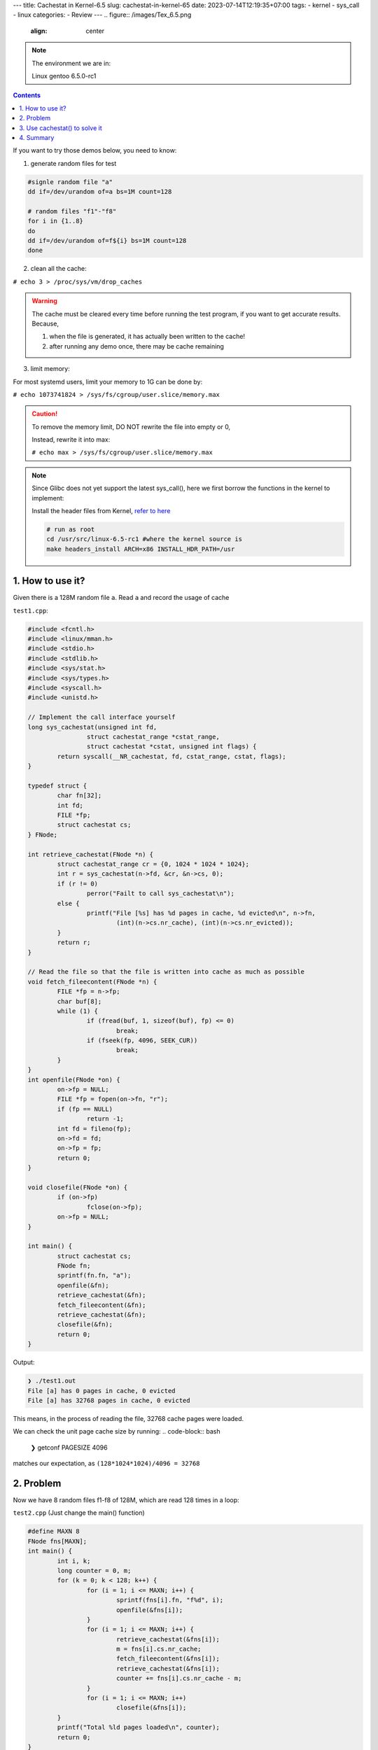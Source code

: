 ---
title: Cachestat in Kernel-6.5
slug: cachestat-in-kernel-65
date: 2023-07-14T12:19:35+07:00
tags: 
- kernel
- sys_call
- linux
categories: 
- Review
---
.. figure:: /images/Tex_6.5.png
	:align: center


.. note::
	The environment we are in:

	Linux gentoo 6.5.0-rc1

.. contents::

If you want to try those demos below, you need to know:

1. generate random files for test

.. code-block:: bash

	#signle random file "a"
	dd if=/dev/urandom of=a bs=1M count=128

	# random files "f1"-"f8"
	for i in {1..8}
	do
	dd if=/dev/urandom of=f${i} bs=1M count=128
	done

2. clean all the cache:

``# echo 3 > /proc/sys/vm/drop_caches``

.. warning::

	The cache must be cleared every time before running the test program, if you want to get accurate results. Because,

	1. when the file is generated, it has actually been written to the cache!

	2. after running any demo once, there may be cache remaining

3. limit memory:

For most systemd users, limit your memory to 1G can be done by:

``# echo 1073741824 > /sys/fs/cgroup/user.slice/memory.max``

.. caution::

	To remove the memory limit, DO NOT rewrite the file into empty or 0,

	Instead, rewrite it into max:

	``# echo max > /sys/fs/cgroup/user.slice/memory.max``


.. note::
	Since Glibc does not yet support the latest sys_call(), here we first borrow the functions in the kernel to implement:

	Install the header files from Kernel, `refer to here <https://www.kernel.org/doc/Documentation/kbuild/headers_install.txt>`_ 

	.. code-block:: bash

		# run as root
		cd /usr/src/linux-6.5-rc1 #where the kernel source is
		make headers_install ARCH=x86 INSTALL_HDR_PATH=/usr

1. How to use it?
=================

Given there is a 128M random file ``a``.
Read ``a`` and record the usage of cache

``test1.cpp``:

.. code-block:: C++

	#include <fcntl.h>
	#include <linux/mman.h>
	#include <stdio.h>
	#include <stdlib.h>
	#include <sys/stat.h>
	#include <sys/types.h>
	#include <syscall.h>
	#include <unistd.h>

	// Implement the call interface yourself
	long sys_cachestat(unsigned int fd,
			struct cachestat_range *cstat_range,
			struct cachestat *cstat, unsigned int flags) {
		return syscall(__NR_cachestat, fd, cstat_range, cstat, flags);
	}

	typedef struct {
		char fn[32];
		int fd;
		FILE *fp;
		struct cachestat cs;
	} FNode;

	int retrieve_cachestat(FNode *n) {
		struct cachestat_range cr = {0, 1024 * 1024 * 1024};
		int r = sys_cachestat(n->fd, &cr, &n->cs, 0);
		if (r != 0)
			perror("Failt to call sys_cachestat\n");
		else {
			printf("File [%s] has %d pages in cache, %d evicted\n", n->fn,
				(int)(n->cs.nr_cache), (int)(n->cs.nr_evicted));
		}
		return r;
	}

	// Read the file so that the file is written into cache as much as possible
	void fetch_fileecontent(FNode *n) {
		FILE *fp = n->fp;
		char buf[8];
		while (1) {
			if (fread(buf, 1, sizeof(buf), fp) <= 0)
				break;
			if (fseek(fp, 4096, SEEK_CUR))
				break;
		}
	}
	int openfile(FNode *on) {
		on->fp = NULL;
		FILE *fp = fopen(on->fn, "r");
		if (fp == NULL)
			return -1;
		int fd = fileno(fp);
		on->fd = fd;
		on->fp = fp;
		return 0;
	}

	void closefile(FNode *on) {
		if (on->fp)
			fclose(on->fp);
		on->fp = NULL;
	}

	int main() {
		struct cachestat cs;
		FNode fn;
		sprintf(fn.fn, "a");
		openfile(&fn);
		retrieve_cachestat(&fn);
		fetch_fileecontent(&fn);
		retrieve_cachestat(&fn);
		closefile(&fn);
		return 0;
	}

Output:

.. code-block:: bash

	❯ ./test1.out
	File [a] has 0 pages in cache, 0 evicted
	File [a] has 32768 pages in cache, 0 evicted

This means, in the process of reading the file, 32768 cache pages were loaded.

We can check the unit page cache size by running:
.. code-block:: bash

	❯ getconf PAGESIZE
	4096

matches our expectation, as ``(128*1024*1024)/4096 = 32768``

2. Problem
==========

Now we have 8 random files f1-f8 of 128M, which are read 128 times in a loop:

``test2.cpp`` (Just change the main() function)

.. code-block:: C++

	#define MAXN 8
	FNode fns[MAXN];
	int main() {
		int i, k;
		long counter = 0, m;
		for (k = 0; k < 128; k++) {
			for (i = 1; i <= MAXN; i++) {
				sprintf(fns[i].fn, "f%d", i);
				openfile(&fns[i]);
			}
			for (i = 1; i <= MAXN; i++) {
				retrieve_cachestat(&fns[i]);
				m = fns[i].cs.nr_cache;
				fetch_fileecontent(&fns[i]);
				retrieve_cachestat(&fns[i]);
				counter += fns[i].cs.nr_cache - m;
			}
			for (i = 1; i <= MAXN; i++)
				closefile(&fns[i]);
		}
		printf("Total %ld pages loaded\n", counter);
		return 0;
	}

Output:

.. image:: /images/cache_test2.png
	:align: center

With sufficient memory, **7.5** seconds were used.

But what if the memory is just not enough? For example, we only have **1G** of memory, however, we also need to allocate memory to the system itself. 

At this time, the new file (such as f8) will keep refreshing the cache (the content of f1-f7), and after a loop, f1 will take up the cache of other files.

This will cause a huge performance loss:

.. image:: /images/cache_test2_limited.png

It took **50** seconds!

3. Use cachestat() to solve it
==============================

At this time, we can use the information provided by cachestat(), and in each new cycle, sort the reading order according to the size of the files in the cache.

.. code-block:: bash

	❯ diff test2.cpp test3.cpp
	9a10
	> using std::sort;
	60c61,65
	< FNode fns[MAXN];
	---
	> FNode fns[MAXN+4];
	> int ix[MAXN+4];
	> bool mycmp(int a,int b){
	>   return fns[a].cs.nr_cache>fns[b].cs.nr_cache;
	> }
	70a76,80
	>       ix[i-1]=i;
	>     }
	>     sort(ix,ix+MAXN,mycmp);
	>     for(int j=0;j<MAXN;j++){
	>       i=ix[j];

The whole file, ``test3.cpp`` :

.. code-block:: C++

	#include <fcntl.h>
	#include <linux/mman.h>
	#include <stdio.h>
	#include <stdlib.h>
	#include <sys/stat.h>
	#include <sys/types.h>
	#include <syscall.h>
	#include <unistd.h>
	#include <algorithm>
	using std::sort;
	long sys_cachestat(unsigned int fd, struct cachestat_range *cstat_range,
			struct cachestat *cstat, unsigned int flags) {
		return syscall(__NR_cachestat, fd, cstat_range, cstat, flags);
	}
	typedef struct {
		char fn[32];
		int fd;
		FILE *fp;
		struct cachestat cs;
	} FNode;

	int retrieve_cachestat(FNode *n) {
		struct cachestat_range cr = {0, 1024 * 1024 * 1024};
		int r = sys_cachestat(n->fd, &cr, &n->cs, 0);
		if (r != 0)
			perror("Failt to call sys_cachestat\n");
		else {
			// printf("File [%s] has %d pages in cache, %d evicted\n", n->fn,
			//        (int)(n->cs.nr_cache), (int)(n->cs.nr_evicted));
		}
		return r;
	}
	void fetch_fileecontent(FNode *n) {
		FILE *fp = n->fp;
		char buf[8];
		while (1) {
			if (fread(buf, 1, sizeof(buf), fp) <= 0)
				break;
			if (fseek(fp, 4096, SEEK_CUR))
				break;
		}
	}
	int openfile(FNode *on) {
		on->fp = NULL;
		FILE *fp = fopen(on->fn, "r");
		if (fp == NULL)
			return -1;
		int fd = fileno(fp);
		on->fd = fd;
		on->fp = fp;
		return 0;
	}

	void closefile(FNode *on) {
		if (on->fp)
			fclose(on->fp);
		on->fp = NULL;
	}

	#define MAXN 8
	FNode fns[MAXN+4];
	int ix[MAXN+4];
	bool mycmp(int a,int b){
		return fns[a].cs.nr_cache>fns[b].cs.nr_cache;
	}
	int main() {
		int i, k;
		long counter = 0, m;
		for (k = 0; k < 128; k++) {
			for (i = 1; i <= MAXN; i++) {
				sprintf(fns[i].fn, "f%d", i);
				openfile(&fns[i]);
			}
			for (i = 1; i <= MAXN; i++) {
				retrieve_cachestat(&fns[i]);
				ix[i-1]=i;
			}
			sort(ix,ix+MAXN,mycmp);
			for(int j=0;j<MAXN;j++){
				i=ix[j];
				m = fns[i].cs.nr_cache;
				fetch_fileecontent(&fns[i]);
				retrieve_cachestat(&fns[i]);
				counter += fns[i].cs.nr_cache - m;
			}
			for (i = 1; i <= MAXN; i++)
				closefile(&fns[i]);
		}
		printf("Total %ld pages loaded\n", counter);
		return 0;
	}

Output:

.. image:: /images/cache_test3.png

At this time, the available memory is still **1G** , but it only took **30** seconds!

4. Summary
==========

In summary, the time taken for cyclic reading of f1-f8 files with a total size of 1G:

Sufficient memory > Insufficient memory, but reading sequence is optimized according to cachestat >> Insufficient memory, and no optimization

It can be seen that cachestat() is very helpful for the server to provide dynamic planning read and write strategies when resources are limited.

At present, the documentation is limited, you can refer to the instructions attached to the submission in the git log:

``git log cf264e1329fb0307e044f7675849f9f38b44c11a``

SYNOPSIS:

.. code-block:: C

		#include <sys/mman.h>

		struct cachestat_range {
				__u64 off;
				__u64 len;
		};

		struct cachestat {
				__u64 nr_cache;
				__u64 nr_dirty;
				__u64 nr_writeback;
				__u64 nr_evicted;
				__u64 nr_recently_evicted;
		};

		int cachestat(unsigned int fd, struct cachestat_range *cstat_range,
				struct cachestat *cstat, unsigned int flags);
